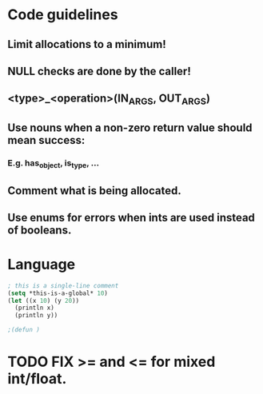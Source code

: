 #+TITLE: 
* Code guidelines
** Limit allocations to a minimum!
** NULL checks are done by the caller!
** <type>_<operation>(IN_ARGS, OUT_ARGS)
** Use nouns when a non-zero return value should mean success:
*** E.g. has_object, is_type, ...
** Comment what is being allocated.
** Use enums for errors when ints are used instead of booleans.


* Language
#+BEGIN_SRC lisp
; this is a single-line comment
(setq *this-is-a-global* 10)
(let ((x 10) (y 20))
  (println x)
  (println y))

;(defun )
#+END_SRC

* TODO FIX >= and <= for mixed int/float.
